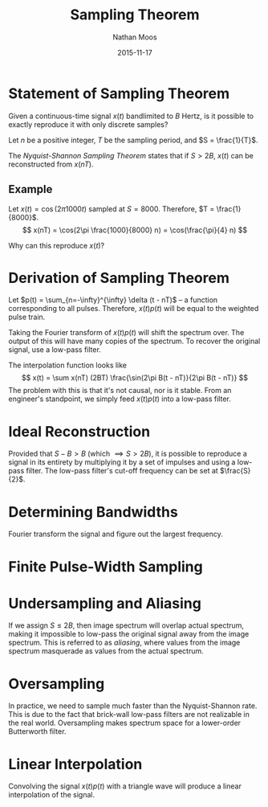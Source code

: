 #+TITLE: Sampling Theorem
#+AUTHOR: Nathan Moos
#+DATE: 2015-11-17

* Statement of Sampling Theorem
  
Given a continuous-time signal $x(t)$ bandlimited to $B$ Hertz, is it possible
to exactly reproduce it with only discrete samples?

Let $n$ be a positive integer, $T$ be the sampling period, and 
$S = \frac{1}{T}$.

The /Nyquist-Shannon Sampling Theorem/ states that if $S > 2B$, $x(t)$ can be
reconstructed from $x(nT)$.

** Example

Let $x(t) = \cos(2\pi 1000 t)$ sampled at $S = 8000$. Therefore, 
$T = \frac{1}{8000}$. 
$$ x(nT) = \cos(2\pi \frac{1000}{8000} n) = \cos(\frac{\pi}{4} n) $$

Why can this reproduce $x(t)$?

* Derivation of Sampling Theorem

Let $p(t) = \sum_{n=-\infty}^{\infty} \delta (t - nT)$ -- a function
corresponding to all pulses. Therefore, $x(t) p(t)$ will be equal to the
weighted pulse train.

Taking the Fourier transform of $x(t) p(t)$ will shift the spectrum over. The
output of this will have many copies of the spectrum. To recover the original
signal, use a low-pass filter. 

The interpolation function looks like
$$ x(t) = \sum x(nT) (2BT) \frac{\sin(2\pi B(t - nT)}{2\pi B(t - nT)} $$
The problem with this is that it's not causal, nor is it stable. From an
engineer's standpoint, we simply feed $x(t) p(t)$ into a low-pass filter.

* Ideal Reconstruction
  
Provided that $S - B > B$ (which $\implies S > 2B$), it is possible to reproduce
a signal in its entirety by multiplying it by a set of impulses and using a
low-pass filter. The low-pass filter's cut-off frequency can be set at 
$\frac{S}{2}$.

* Determining Bandwidths
  
Fourier transform the signal and figure out the largest frequency.

* Finite Pulse-Width Sampling
* Undersampling and Aliasing
  
If we assign $S \le 2B$, then image spectrum will overlap actual spectrum,
making it impossible to low-pass the original signal away from the image
spectrum. This is referred to as /aliasing/, where values from the image
spectrum masquerade as values from the actual spectrum.
* Oversampling

In practice, we need to sample much faster than the Nyquist-Shannon rate. This
is due to the fact that brick-wall low-pass filters are not realizable in the
real world. Oversampling makes spectrum space for a lower-order Butterworth
filter.

* Linear Interpolation

Convolving the signal $x(t) p(t)$ with a triangle wave will produce a linear
interpolation of the signal.
